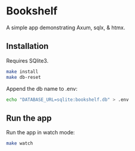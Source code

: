 * Bookshelf

A simple app demonstrating Axum, sqlx, & htmx.

** Installation

Requires SQlite3.

#+begin_src sh
  make install
  make db-reset
#+end_src

Append the db name to .env:

#+begin_src sh
  echo "DATABASE_URL=sqlite:bookshelf.db" > .env
#+end_src

** Run the app

Run the app in watch mode:

#+begin_src sh
  make watch
#+end_src
